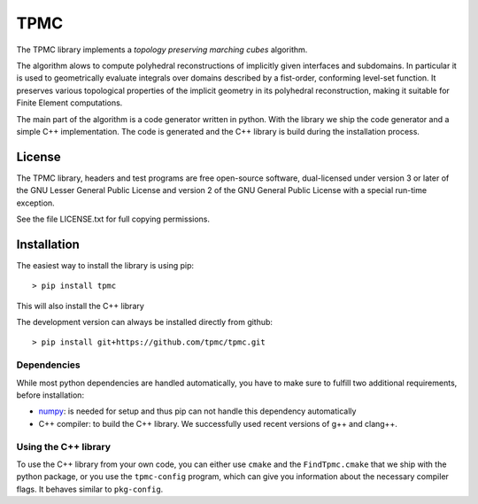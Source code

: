 TPMC
====
.. image:: https://img.shields.io/badge/License-GPL%20v3-yellow.svg
  :target: https://opensource.org/licenses
		   
.. image:: https://img.shields.io/github/v/release/tpmc/tpmc
  :target: https://github.com/tpmc/tpmc

.. image:: https://img.shields.io/travis/com/tpmc/tpmc-test?label=build%20tpmc
  :target: https://travis-ci.com/github/tpmc/tpmc
		   
.. image:: https://www.deepcode.ai/api/gh/badge?key=eyJhbGciOiJIUzI1NiIsInR5cCI6IkpXVCJ9.eyJwbGF0Zm9ybTEiOiJnaCIsIm93bmVyMSI6InRwbWMiLCJyZXBvMSI6InRwbWMiLCJpbmNsdWRlTGludCI6ZmFsc2UsImF1dGhvcklkIjoxNTg3OSwiaWF0IjoxNjAxNTgwNTU2fQ.YUDLEgIwVyoEN5zB5TDLqhsnsbUBuJEYEhDP_WhFwxg
  :target: https://www.deepcode.ai/app/gh/tpmc/tpmc/_/dashboard?utm_content=gh%2Ftpmc%2Ftpmc
		   
.. image:: https://img.shields.io/travis/com/tpmc/tpmc-test?label=build%20tpmc-test
  :target: https://travis-ci.com/github/tpmc/tpmc-test

The TPMC library implements a *topology preserving marching cubes*
algorithm.

The algorithm alows to compute polyhedral reconstructions of implicitly
given interfaces and subdomains. In particular it is used to
geometrically evaluate integrals over domains described by a fist-order,
conforming level-set function. It preserves various topological
properties of the implicit geometry in its polyhedral reconstruction,
making it suitable for Finite Element computations.

The main part of the algorithm is a code generator written in python.
With the library we ship the code generator and a simple C++
implementation. The code is generated and the C++ library is build
during the installation process.

License
-------

The TPMC library, headers and test programs are free open-source
software, dual-licensed under version 3 or later of the GNU Lesser
General Public License and version 2 of the GNU General Public License
with a special run-time exception.

See the file LICENSE.txt for full copying permissions.

Installation
------------

The easiest way to install the library is using pip:

::

    > pip install tpmc

This will also install the C++ library

The development version can always be installed directly from github:

::

    > pip install git+https://github.com/tpmc/tpmc.git

Dependencies
~~~~~~~~~~~~

While most python dependencies are handled automatically, you have to
make sure to fulfill two additional requirements, before installation:

- `numpy <http://www.numpy.org/>`__: is needed for setup and thus pip
  can not handle this dependency automatically

- C++ compiler: to build the C++ library. We successfully used recent
  versions of g++ and clang++.

Using the C++ library
~~~~~~~~~~~~~~~~~~~~~

To use the C++ library from your own code, you can either use ``cmake``
and the ``FindTpmc.cmake`` that we ship with the python package, or you
use the ``tpmc-config`` program, which can give you information about
the necessary compiler flags. It behaves similar to ``pkg-config``.

